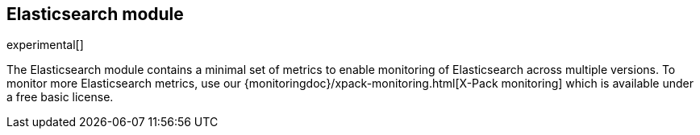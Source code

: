 == Elasticsearch module

experimental[]

The Elasticsearch module contains a minimal set of metrics to enable monitoring of Elasticsearch across multiple versions. To monitor more Elasticsearch metrics, use our {monitoringdoc}/xpack-monitoring.html[X-Pack monitoring] which is available under a free basic license.
